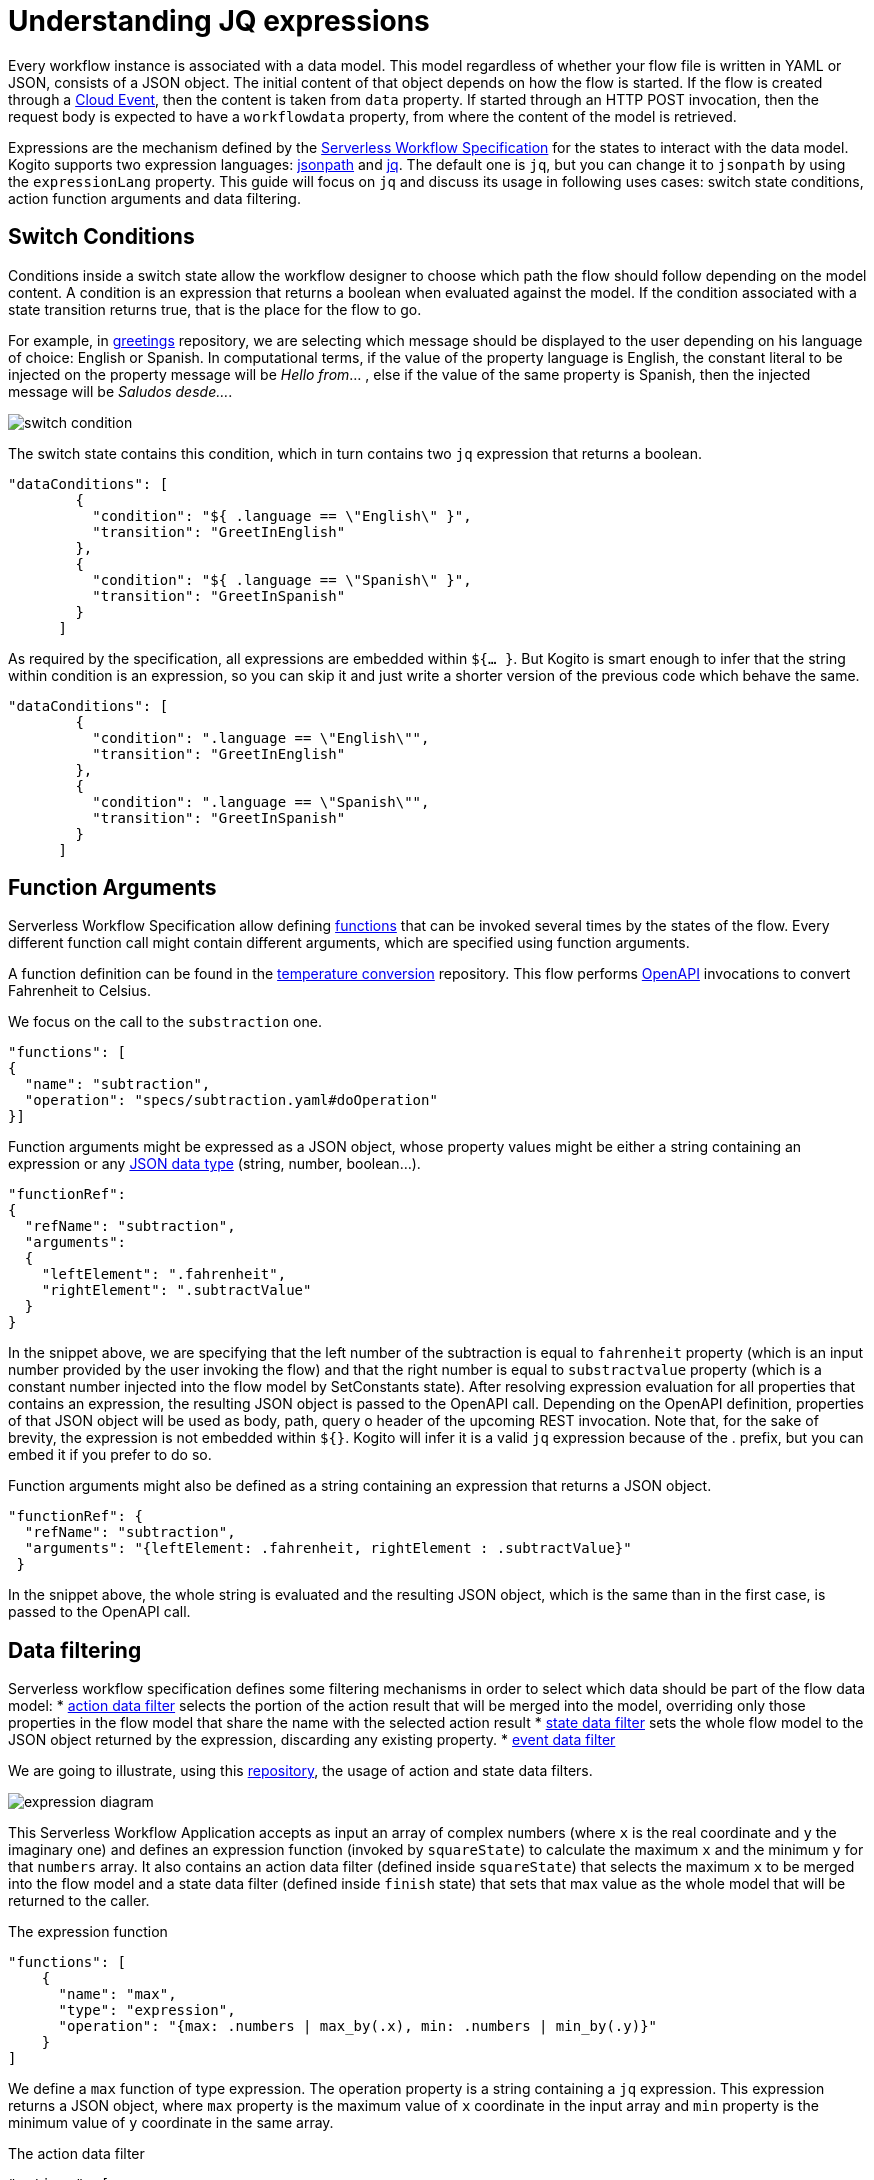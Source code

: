 = Understanding JQ expressions

Every workflow instance is associated with a data model. This model regardless of whether your flow file is written in YAML or JSON, consists of a JSON object. The initial content of that object depends on how the flow is started. If the flow is created through a link:{cloud_events_url}[Cloud Event], then the content is taken from `data` property. If started through an HTTP POST invocation, then the request body is expected to have a `workflowdata` property, from where the content of the model is retrieved. 

Expressions are the mechanism defined by the link:{spec_doc_url}#workflow-expressions[Serverless Workflow Specification] for the states to interact with the data model. Kogito supports two expression languages: link:https://github.com/json-path/JsonPath[jsonpath] and link:https://stedolan.github.io/jq/manual/[jq]. The default one is `jq`, but you can change it to `jsonpath` by using the `expressionLang` property. This guide will focus on `jq` and discuss its usage in following uses cases: switch state conditions, action function arguments and  data filtering.


== Switch Conditions

Conditions inside a switch state allow the workflow designer to choose which path the flow should follow depending on the model content. A condition is an expression that returns a boolean when evaluated against the model. If the condition associated with a state transition returns true, that is the place for the flow to go. 

For example, in link:{kogito_sw_examples_url}/serverless-workflow-greeting-quarkus[greetings] repository, we are selecting which message should be displayed to the user depending on his language of choice: English or Spanish. In computational terms, if the value of the property language is English, the constant literal to be injected on the property message will be __Hello from__… , else if the value of the same property is Spanish, then the injected message will be __Saludos desde…__.

image::core/switch_condition.png[]

The switch state contains this condition, which in turn contains two `jq` expression that returns a boolean. 

[source,json]
----
"dataConditions": [
        {
          "condition": "${ .language == \"English\" }",
          "transition": "GreetInEnglish"
        },
        {
          "condition": "${ .language == \"Spanish\" }",
          "transition": "GreetInSpanish"
        }
      ]
----

As required by the specification, all expressions are embedded within `${… }`. But Kogito is smart enough to infer that the string within condition is an expression, so you can skip it and just write a shorter version of the previous code which behave the same. 

[source,json]
----
"dataConditions": [
        {
          "condition": ".language == \"English\"",
          "transition": "GreetInEnglish"
        },
        {
          "condition": ".language == \"Spanish\"",
          "transition": "GreetInSpanish"
        }
      ]
----

== Function Arguments

Serverless Workflow Specification allow defining link:{spec_doc_url}#workflow-functions[functions] that can be invoked several times by the states of the flow. Every different function call might contain different arguments, which are specified using function arguments.

A function definition can be found in the link:{kogito_sw_examples_url}/serverless-workflow-temperature-conversion[temperature conversion] repository. 
This flow performs xref:core/orchestration-of-openapi-based-services.adoc[OpenAPI] invocations to convert Fahrenheit to Celsius. 

We focus on the call to the  `substraction` one. 

[source,json]
----
"functions": [
{
  "name": "subtraction",
  "operation": "specs/subtraction.yaml#doOperation"
}]
----

Function arguments might be expressed as a JSON object, whose property values might be either a string containing an expression or any link:https://www.w3schools.com/js/js_json_datatypes.asp[JSON data type] (string, number, boolean…). 

[source,json]
----
"functionRef": 
{
  "refName": "subtraction",
  "arguments": 
  {
    "leftElement": ".fahrenheit",
    "rightElement": ".subtractValue"
  }
}
----

In the snippet above, we are specifying that the left number of the subtraction is equal to `fahrenheit` property (which is an input number provided by the user invoking the flow) and that the right number is equal to `substractvalue` property (which is a constant number injected into the flow model by SetConstants state). After resolving expression evaluation for all properties that contains an expression, the resulting JSON object is passed to the  OpenAPI call. Depending on the OpenAPI definition, properties of that JSON object will be used as body, path, query o header of the upcoming REST invocation. 
Note that, for the sake of brevity, the expression is not embedded within `${}`. Kogito will infer it is a valid `jq` expression because of the . prefix, but you can embed it if you prefer to do so.

Function arguments might also be defined as a string containing an expression that returns a JSON object.
[source,json]
----
"functionRef": {
  "refName": "subtraction",
  "arguments": "{leftElement: .fahrenheit, rightElement : .subtractValue}"
 }

----

In the snippet above, the whole string is evaluated and the resulting JSON object, which is the same than in the first case, is passed to the OpenAPI call. 

== Data filtering

Serverless workflow specification defines some filtering mechanisms in order to select which data should be part of the flow data model:
* link:{spec_doc_url}#action-data-filters[action data filter] selects the portion of the action result that will be merged into the model, overriding only those properties in the flow model that share the name with the selected action result
* link:{spec_doc_url}#state-data-filters[state data filter] sets the whole flow model to the JSON object returned by the expression, discarding any existing property.
* link:{spec_doc_url}#event-data-filters[event data filter]

We are going to illustrate, using this link:{kogito_sw_examples_url}/serverless-workflow-expression-quarkus[repository], the usage of action and state data filters.

image::core/expression_diagram.png[]

This Serverless Workflow Application accepts as input an array of complex numbers (where `x` is the real coordinate and `y` the imaginary one) and defines an expression function (invoked by `squareState`) to calculate the maximum `x` and the minimum `y` for that `numbers` array. It also contains an action data filter (defined inside `squareState`) that selects the maximum `x` to be merged into the flow model and a state data filter (defined inside `finish` state) that sets that max value as the whole model that will be returned to the caller.


.The expression function
[source,json]
----
"functions": [
    {
      "name": "max",
      "type": "expression",
      "operation": "{max: .numbers | max_by(.x), min: .numbers | min_by(.y)}"
    }
]
----

We define a `max` function of type expression. The operation property is a string containing a `jq` expression. This expression returns a JSON object, where `max` property is the maximum value of `x` coordinate in the input array and `min` property is the minimum value of `y` coordinate in the same array. 

.The action data filter
[source,json]
----
"actions": [
        {
          "name": "maxAction",
          "functionRef": {
            "refName": "max"
          },
          "actionDataFilter": {
             "results" : ".max.x",
             "toStateData" : ".number"
          }
        }
 ]
----

Since we are only interested in the maximum `x`, besides invoking the function using `functionRef`, this actions also contains an action data filter. If we were not adding this filter, the whole JSON Object returned by the function call will be merged into the flow model. The filter has two properties: `results`, which selects the attribute to be merged from the data returned by the action and `toStateData`, which indicates the name of the target property inside the flow model (in case this property does not exist, it will be added). So, after executing the action, the flow model will consist of a `number` property storing the maximum value and the original `numbers` array. Then the flow transitions to `finish` state.

.The state data filter
[source,json]
----
"name": "finish",
"type": "operation",
"stateDataFilter": {
   "input": "{result: .number}"
}
----

Since we do not want to return the original `numbers` array as a result of the flow execution, the final stage consists of a state data filter that sets the contents of the output model. Hence, we set the model to be a JSON object containing a property named `result`, whose value is the maximum number calculated by the previous state, which was stored in the `number` property. We achieve this by using the `input` property of the stateDataFilter construct, meaning that the model is changed before the state gets executed. As final result of this whole procedure, the  model content returned to the user contains a `result` property whose value is the maximum `x`.
